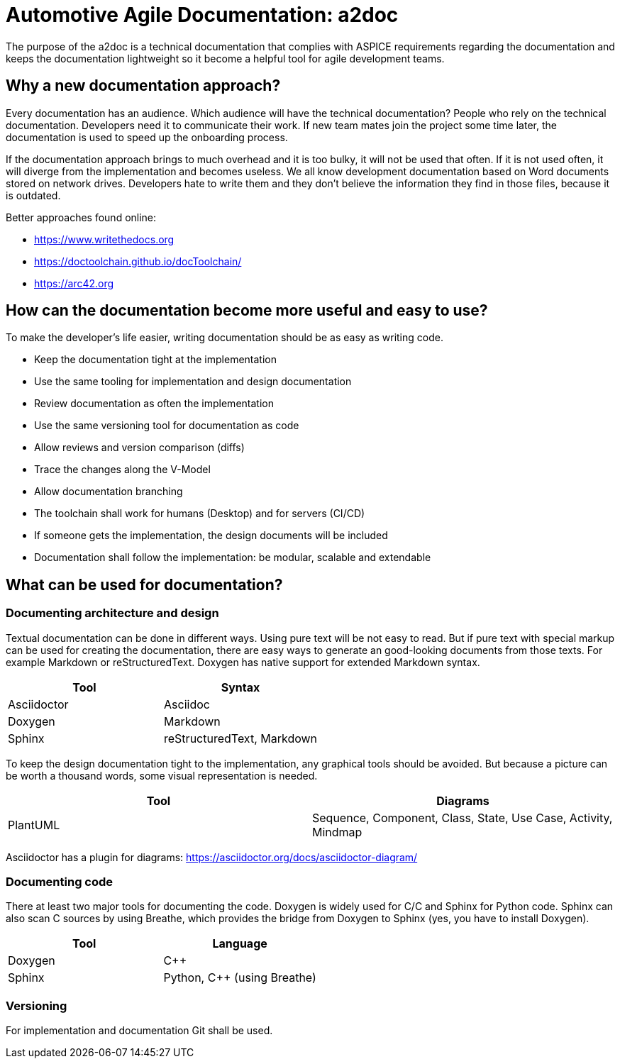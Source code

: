 = Automotive Agile Documentation: a2doc

The purpose of the a2doc is a technical documentation that complies with ASPICE requirements regarding the documentation and keeps the documentation lightweight so it become a helpful tool for agile development teams.

== Why a new documentation approach?

Every documentation has an audience. Which audience will have the technical documentation? People who rely on the technical documentation. Developers need it to communicate their work. If new team mates join the project some time later, the documentation is used to speed up the onboarding process.

If the documentation approach brings to much overhead and it is too bulky, it will not be used that often. If it is not used often, it will diverge from the implementation and becomes useless. We all know development documentation based on Word documents stored on network drives. Developers hate to write them and they don't believe the information they find in those files, because it is outdated.

Better approaches found online:

* https://www.writethedocs.org
* https://doctoolchain.github.io/docToolchain/
* https://arc42.org

== How can the documentation become more useful and easy to use?

To make the developer's life easier, writing documentation should be as easy as writing code.

* Keep the documentation tight at the implementation
* Use the same tooling for implementation and design documentation
* Review documentation as often the implementation
* Use the same versioning tool for documentation as code
* Allow reviews and version comparison (diffs)
* Trace the changes along the V-Model
* Allow documentation branching
* The toolchain shall work for humans (Desktop) and for servers (CI/CD)
* If someone gets the implementation, the design documents will be included
* Documentation shall follow the implementation: be modular, scalable and extendable


== What can be used for documentation?

=== Documenting architecture and design

Textual documentation can be done in different ways. Using pure text will be not easy to read. But if pure text with special markup can be used for creating the documentation, there are easy ways to generate an good-looking documents from those texts. For example Markdown or reStructuredText. Doxygen has native support for extended Markdown syntax.

[options="header"]
|===========================================
| Tool                  | Syntax
| Asciidoctor           | Asciidoc
| Doxygen               | Markdown
| Sphinx                | reStructuredText, Markdown
|===========================================

To keep the design documentation tight to the implementation, any graphical tools should be avoided. But because a picture can be worth a thousand words, some visual representation is needed.

[options="header"]
|===========================================
| Tool                  | Diagrams
| PlantUML              | Sequence, Component, Class, State, Use Case, Activity, Mindmap
|===========================================

Asciidoctor has a plugin for diagrams: https://asciidoctor.org/docs/asciidoctor-diagram/

=== Documenting code

There at least two major tools for documenting the code. Doxygen is widely used for C/C++ and Sphinx for Python code. Sphinx can also scan C++ sources by using Breathe, which provides the bridge from Doxygen to Sphinx (yes, you have to install Doxygen).

[options="header"]
|===========================================
| Tool                  | Language
| Doxygen               | C++
| Sphinx                | Python, C++ (using Breathe)
|===========================================

=== Versioning

For implementation and documentation Git shall be used.
